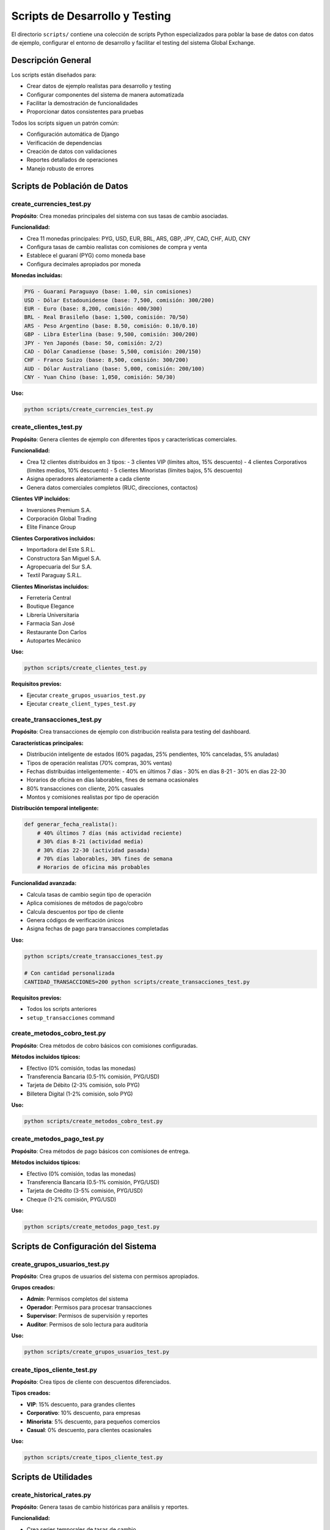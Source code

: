 Scripts de Desarrollo y Testing
===============================

El directorio ``scripts/`` contiene una colección de scripts Python especializados para poblar la base de datos con datos de ejemplo, configurar el entorno de desarrollo y facilitar el testing del sistema Global Exchange.

Descripción General
-------------------

Los scripts están diseñados para:

- Crear datos de ejemplo realistas para desarrollo y testing
- Configurar componentes del sistema de manera automatizada
- Facilitar la demostración de funcionalidades
- Proporcionar datos consistentes para pruebas

Todos los scripts siguen un patrón común:

- Configuración automática de Django
- Verificación de dependencias
- Creación de datos con validaciones
- Reportes detallados de operaciones
- Manejo robusto de errores

Scripts de Población de Datos
------------------------------

create_currencies_test.py
~~~~~~~~~~~~~~~~~~~~~~~~~

**Propósito**: Crea monedas principales del sistema con sus tasas de cambio asociadas.

**Funcionalidad:**

- Crea 11 monedas principales: PYG, USD, EUR, BRL, ARS, GBP, JPY, CAD, CHF, AUD, CNY
- Configura tasas de cambio realistas con comisiones de compra y venta
- Establece el guaraní (PYG) como moneda base
- Configura decimales apropiados por moneda

**Monedas incluidas:**

.. code-block:: text

   PYG - Guaraní Paraguayo (base: 1.00, sin comisiones)
   USD - Dólar Estadounidense (base: 7,500, comisión: 300/200)
   EUR - Euro (base: 8,200, comisión: 400/300)
   BRL - Real Brasileño (base: 1,500, comisión: 70/50)
   ARS - Peso Argentino (base: 8.50, comisión: 0.10/0.10)
   GBP - Libra Esterlina (base: 9,500, comisión: 300/200)
   JPY - Yen Japonés (base: 50, comisión: 2/2)
   CAD - Dólar Canadiense (base: 5,500, comisión: 200/150)
   CHF - Franco Suizo (base: 8,500, comisión: 300/200)
   AUD - Dólar Australiano (base: 5,000, comisión: 200/100)
   CNY - Yuan Chino (base: 1,050, comisión: 50/30)

**Uso:**

.. code-block:: bash

   python scripts/create_currencies_test.py

create_clientes_test.py
~~~~~~~~~~~~~~~~~~~~~~~

**Propósito**: Genera clientes de ejemplo con diferentes tipos y características comerciales.

**Funcionalidad:**

- Crea 12 clientes distribuidos en 3 tipos:
  - 3 clientes VIP (límites altos, 15% descuento)
  - 4 clientes Corporativos (límites medios, 10% descuento)
  - 5 clientes Minoristas (límites bajos, 5% descuento)
- Asigna operadores aleatoriamente a cada cliente
- Genera datos comerciales completos (RUC, direcciones, contactos)

**Clientes VIP incluidos:**

- Inversiones Premium S.A.
- Corporación Global Trading
- Elite Finance Group

**Clientes Corporativos incluidos:**

- Importadora del Este S.R.L.
- Constructora San Miguel S.A.
- Agropecuaria del Sur S.A.
- Textil Paraguay S.R.L.

**Clientes Minoristas incluidos:**

- Ferretería Central
- Boutique Elegance
- Librería Universitaria
- Farmacia San José
- Restaurante Don Carlos
- Autopartes Mecánico

**Uso:**

.. code-block:: bash

   python scripts/create_clientes_test.py

**Requisitos previos:**

- Ejecutar ``create_grupos_usuarios_test.py``
- Ejecutar ``create_client_types_test.py``

create_transacciones_test.py
~~~~~~~~~~~~~~~~~~~~~~~~~~~~

**Propósito**: Crea transacciones de ejemplo con distribución realista para testing del dashboard.

**Características principales:**

- Distribución inteligente de estados (60% pagadas, 25% pendientes, 10% canceladas, 5% anuladas)
- Tipos de operación realistas (70% compras, 30% ventas)
- Fechas distribuidas inteligentemente:
  - 40% en últimos 7 días
  - 30% en días 8-21
  - 30% en días 22-30
- Horarios de oficina en días laborables, fines de semana ocasionales
- 80% transacciones con cliente, 20% casuales
- Montos y comisiones realistas por tipo de operación

**Distribución temporal inteligente:**

.. code-block:: python

   def generar_fecha_realista():
       # 40% últimos 7 días (más actividad reciente)
       # 30% días 8-21 (actividad media)
       # 30% días 22-30 (actividad pasada)
       # 70% días laborables, 30% fines de semana
       # Horarios de oficina más probables

**Funcionalidad avanzada:**

- Calcula tasas de cambio según tipo de operación
- Aplica comisiones de métodos de pago/cobro
- Calcula descuentos por tipo de cliente
- Genera códigos de verificación únicos
- Asigna fechas de pago para transacciones completadas

**Uso:**

.. code-block:: bash

   python scripts/create_transacciones_test.py

   # Con cantidad personalizada
   CANTIDAD_TRANSACCIONES=200 python scripts/create_transacciones_test.py

**Requisitos previos:**

- Todos los scripts anteriores
- ``setup_transacciones`` command

create_metodos_cobro_test.py
~~~~~~~~~~~~~~~~~~~~~~~~~~~~

**Propósito**: Crea métodos de cobro básicos con comisiones configuradas.

**Métodos incluidos típicos:**

- Efectivo (0% comisión, todas las monedas)
- Transferencia Bancaria (0.5-1% comisión, PYG/USD)
- Tarjeta de Débito (2-3% comisión, solo PYG)
- Billetera Digital (1-2% comisión, solo PYG)

**Uso:**

.. code-block:: bash

   python scripts/create_metodos_cobro_test.py

create_metodos_pago_test.py
~~~~~~~~~~~~~~~~~~~~~~~~~~~

**Propósito**: Crea métodos de pago básicos con comisiones de entrega.

**Métodos incluidos típicos:**

- Efectivo (0% comisión, todas las monedas)
- Transferencia Bancaria (0.5-1% comisión, PYG/USD)
- Tarjeta de Crédito (3-5% comisión, PYG/USD)
- Cheque (1-2% comisión, PYG/USD)

**Uso:**

.. code-block:: bash

   python scripts/create_metodos_pago_test.py

Scripts de Configuración del Sistema
------------------------------------

create_grupos_usuarios_test.py
~~~~~~~~~~~~~~~~~~~~~~~~~~~~~~

**Propósito**: Crea grupos de usuarios del sistema con permisos apropiados.

**Grupos creados:**

- **Admin**: Permisos completos del sistema
- **Operador**: Permisos para procesar transacciones
- **Supervisor**: Permisos de supervisión y reportes
- **Auditor**: Permisos de solo lectura para auditoría

**Uso:**

.. code-block:: bash

   python scripts/create_grupos_usuarios_test.py

create_tipos_cliente_test.py
~~~~~~~~~~~~~~~~~~~~~~~~~~~~

**Propósito**: Crea tipos de cliente con descuentos diferenciados.

**Tipos creados:**

- **VIP**: 15% descuento, para grandes clientes
- **Corporativo**: 10% descuento, para empresas
- **Minorista**: 5% descuento, para pequeños comercios
- **Casual**: 0% descuento, para clientes ocasionales

**Uso:**

.. code-block:: bash

   python scripts/create_tipos_cliente_test.py

Scripts de Utilidades
---------------------

create_historical_rates.py
~~~~~~~~~~~~~~~~~~~~~~~~~~

**Propósito**: Genera tasas de cambio históricas para análisis y reportes.

**Funcionalidad:**

- Crea series temporales de tasas de cambio
- Simula variaciones realistas de mercado
- Útil para testing de reportes históricos
- Permite análisis de tendencias

**Uso:**

.. code-block:: bash

   python scripts/create_historical_rates.py

check_admin_group.py
~~~~~~~~~~~~~~~~~~~~

**Propósito**: Verifica la existencia y configuración del grupo Admin.

**Funcionalidad:**

- Verifica existencia del grupo Admin
- Lista permisos asignados
- Identifica usuarios miembros
- Reporta estado de configuración

**Uso:**

.. code-block:: bash

   python scripts/check_admin_group.py

Scripts de Creación de Usuarios
-------------------------------

create_user.sh
~~~~~~~~~~~~~~

**Propósito**: Script de shell para crear superusuarios de manera interactiva.

**Funcionalidad:**

- Interfaz interactiva para datos de usuario
- Validación de entrada
- Asignación automática a grupo Admin
- Compatible con sistemas Unix/Linux

**Uso:**

.. code-block:: bash

   ./scripts/create_user.sh

create_user.bat
~~~~~~~~~~~~~~~

**Propósito**: Versión de Windows del script de creación de usuarios.

**Funcionalidad:**

- Equivalente de Windows del script shell
- Misma funcionalidad adaptada a CMD/PowerShell

**Uso:**

.. code-block:: batch

   scripts\create_user.bat

Scripts de Despliegue
--------------------

entrypoint.sh
~~~~~~~~~~~~~

**Propósito**: Script de entrada para contenedores Docker.

**Funcionalidad:**

- Ejecuta migraciones automáticamente
- Carga datos iniciales si es necesario
- Configura el entorno de producción
- Inicia servicios requeridos

**Uso típico en Dockerfile:**

.. code-block:: dockerfile

   COPY scripts/entrypoint.sh /entrypoint.sh
   RUN chmod +x /entrypoint.sh
   ENTRYPOINT ["/entrypoint.sh"]

Patrones Comunes
----------------

**Estructura típica de script:**

.. code-block:: python

   #!/usr/bin/env python3
   """
   Descripción del script.
   """

   import os
   import sys
   import django

   # Configurar Django
   os.environ.setdefault('DJANGO_SETTINGS_MODULE', 'global_exchange.settings')
   django.setup()

   # Imports de modelos
   from app.models import Modelo

   def crear_datos():
       """Función principal de creación"""
       pass

   def verificar_datos():
       """Verificación de datos creados"""
       pass

   def main():
       """Función principal"""
       try:
           # Lógica principal
           pass
       except Exception as e:
           print(f"Error: {e}")
           sys.exit(1)

   if __name__ == '__main__':
       main()

**Características comunes:**

- Configuración automática de Django
- Manejo robusto de errores
- Reportes detallados con emojis
- Verificación de prerequisitos
- Mensajes informativos de progreso

Uso Recomendado
---------------

**Orden de ejecución para setup completo:**

.. code-block:: bash

   # 1. Monedas y tasas
   python scripts/create_currencies_test.py

   # 2. Métodos de pago/cobro
   python scripts/create_metodos_pago_test.py
   python scripts/create_metodos_cobro_test.py

   # 3. Grupos y usuarios
   python scripts/create_grupos_usuarios_test.py

   # 4. Tipos de cliente
   python scripts/create_tipos_cliente_test.py

   # 5. Clientes
   python scripts/create_clientes_test.py

   # 6. Setup de transacciones
   python manage.py setup_transacciones

   # 7. Transacciones de ejemplo
   python scripts/create_transacciones_test.py

**Para desarrollo diario:**

.. code-block:: bash

   # Reset completo de datos de prueba
   python manage.py flush
   # Ejecutar secuencia completa arriba

**Para demos:**

.. code-block:: bash

   # Solo datos esenciales
   python scripts/create_currencies_test.py
   python scripts/create_clientes_test.py
   CANTIDAD_TRANSACCIONES=50 python scripts/create_transacciones_test.py

Consideraciones Importantes
---------------------------

**Performance:**

- Scripts diseñados para entornos de desarrollo
- Pueden ser lentos con grandes volúmenes de datos
- Incluyen validaciones exhaustivas que ralentizan ejecución

**Datos generados:**

- Todos los datos son ficticios y para testing únicamente
- RUCs, direcciones y teléfonos son simulados
- No usar en producción sin modificaciones

**Mantenimiento:**

- Actualizar datos periódicamente para mantener relevancia
- Ajustar distribuciones según necesidades de testing
- Monitorear performance de scripts con datos grandes